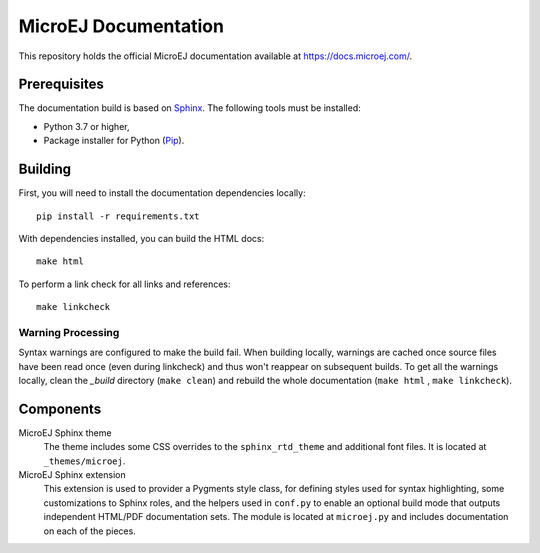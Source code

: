 MicroEJ Documentation
=====================

This repository holds the official MicroEJ documentation available at https://docs.microej.com/.

Prerequisites
-------------

The documentation build is based on `Sphinx <https://www.sphinx-doc.org/en/master/>`_. The following tools must be installed:

- Python 3.7 or higher,
- Package installer for Python (`Pip <https://pip.pypa.io/en/stable/installation/>`_).

Building
--------

First, you will need to install the documentation dependencies locally::

    pip install -r requirements.txt

With dependencies installed, you can build the HTML docs::

    make html

To perform a link check for all links and references::

    make linkcheck

Warning Processing
~~~~~~~~~~~~~~~~~~

Syntax warnings are configured to make the build fail. When building locally, warnings are cached once source files have been read once (even during linkcheck) and thus won't reappear on subsequent builds. 
To get all the warnings locally, clean the `_build` directory (``make clean``) and rebuild the whole documentation (``make html`` , ``make linkcheck``).

Components
----------

MicroEJ Sphinx theme
    The theme includes some CSS overrides to the ``sphinx_rtd_theme`` and
    additional font files. It is located at ``_themes/microej``.

MicroEJ Sphinx extension
    This extension is used to provider a Pygments style class, for defining
    styles used for syntax highlighting, some customizations to Sphinx roles,
    and the helpers used in ``conf.py`` to enable an optional build mode that
    outputs independent HTML/PDF documentation sets. The module is located at
    ``microej.py`` and includes documentation on each of the pieces.

..
   | Copyright 2008-2023, MicroEJ Corp. Content in this space is free 
   for read and redistribute. Except if otherwise stated, modification 
   is subject to MicroEJ Corp prior approval.
   | MicroEJ is a trademark of MicroEJ Corp. All other trademarks and 
   copyrights are the property of their respective owners.
